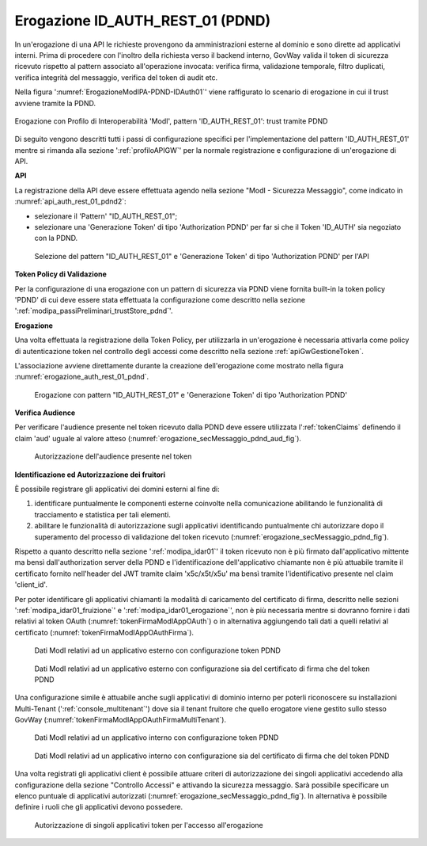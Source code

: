 .. _modipa_pdnd_erogazione:

Erogazione ID_AUTH_REST_01 (PDND)
----------------------------------

In un'erogazione di una API le richieste provengono da amministrazioni esterne al dominio e sono dirette ad applicativi interni. Prima di procedere con l'inoltro della richiesta verso il backend interno, GovWay valida il token di sicurezza ricevuto rispetto al pattern associato all'operazione invocata: verifica firma, validazione temporale, filtro duplicati, verifica integrità del messaggio, verifica del token di audit etc.

Nella figura ':numref:`ErogazioneModIPA-PDND-IDAuth01`' viene raffigurato lo scenario di erogazione in cui il trust avviene tramite la PDND.

.. figure:: ../../../../_figure_console/ErogazioneModIPA_PDND_IDAuth01.jpg
    :scale: 70%
    :align: center
    :name: ErogazioneModIPA-PDND-IDAuth01

    Erogazione con Profilo di Interoperabilità 'ModI', pattern 'ID_AUTH_REST_01': trust tramite PDND

Di seguito vengono descritti tutti i passi di configurazione specifici per l'implementazione del pattern 'ID_AUTH_REST_01' mentre si rimanda alla sezione ':ref:`profiloAPIGW`' per la normale registrazione e configurazione di un'erogazione di API.

**API**

La registrazione della API deve essere effettuata agendo nella sezione "ModI - Sicurezza Messaggio", come indicato in :numref:`api_auth_rest_01_pdnd2`:

- selezionare il 'Pattern' "ID_AUTH_REST_01";
- selezionare una 'Generazione Token' di tipo 'Authorization PDND' per far si che il Token 'ID_AUTH' sia negoziato con la PDND.
 

.. figure:: ../../../../_figure_console/modipa_api_auth_rest_01_pdnd.png
    :scale: 50%
    :name: api_auth_rest_01_pdnd2

    Selezione del pattern "ID_AUTH_REST_01" e 'Generazione Token' di tipo 'Authorization PDND' per l'API

**Token Policy di Validazione**

Per la configurazione di una erogazione con un pattern di sicurezza via PDND viene fornita built-in la token policy 'PDND' di cui deve essere stata effettuata la configurazione come descritto nella sezione ':ref:`modipa_passiPreliminari_trustStore_pdnd`'.

**Erogazione**

Una volta effettuata la registrazione della Token Policy, per utilizzarla in un'erogazione è necessaria attivarla come policy di autenticazione token nel controllo degli accessi come descritto nella sezione :ref:`apiGwGestioneToken`. 

L'associazione avviene direttamente durante la creazione dell'erogazione come mostrato nella figura :numref:`erogazione_auth_rest_01_pdnd`.

.. figure:: ../../../../_figure_console/modipa_erogazione_auth_rest_01_pdnd.png
    :scale: 50%
    :name: erogazione_auth_rest_01_pdnd

    Erogazione con pattern "ID_AUTH_REST_01" e 'Generazione Token' di tipo 'Authorization PDND'

**Verifica Audience**

Per verificare l'audience presente nel token ricevuto dalla PDND deve essere utilizzata l':ref:`tokenClaims` definendo il claim 'aud' uguale al valore atteso (:numref:`erogazione_secMessaggio_pdnd_aud_fig`).

.. figure:: ../../../../_figure_console/modipa_erogazione_secMessaggio_audience.png
    :scale: 70%
    :name: erogazione_secMessaggio_pdnd_aud_fig

    Autorizzazione dell'audience presente nel token

**Identificazione ed Autorizzazione dei fruitori**

È possibile registrare gli applicativi dei domini esterni al fine di:

1. identificare puntualmente le componenti esterne coinvolte nella comunicazione abilitando le funzionalità di tracciamento e statistica per tali elementi.
2. abilitare le funzionalità di autorizzazione sugli applicativi identificando puntualmente chi autorizzare dopo il superamento del processo di validazione del token ricevuto (:numref:`erogazione_secMessaggio_pdnd_fig`).

Rispetto a quanto descritto nella sezione ':ref:`modipa_idar01`' il token ricevuto non è più firmato dall'applicativo mittente ma bensì dall'authorization server della PDND e l'identificazione dell'applicativo chiamante non è più attuabile tramite il certificato fornito nell'header del JWT tramite claim 'x5c/x5t/x5u' ma bensì tramite l'identificativo presente nel claim 'client_id'. 

Per poter identificare gli applicativi chiamanti la modalità di caricamento del certificato di firma, descritto nelle sezioni ':ref:`modipa_idar01_fruizione`' e ':ref:`modipa_idar01_erogazione`', non è più necessaria mentre si dovranno fornire i dati relativi al token OAuth (:numref:`tokenFirmaModIAppOAuth`) o in alternativa aggiungendo tali dati a quelli relativi al certificato (:numref:`tokenFirmaModIAppOAuthFirma`).

.. figure:: ../../../../_figure_console/modipa_applicativo_esterno_token.png
    :scale: 70%
    :name: tokenFirmaModIAppOAuth

    Dati ModI relativi ad un applicativo esterno con configurazione token PDND

.. figure:: ../../../../_figure_console/modipa_applicativo_esterno_token_cert.png
    :scale: 70%
    :name: tokenFirmaModIAppOAuthFirma

    Dati ModI relativi ad un applicativo esterno con configurazione sia del certificato di firma che del token PDND


Una configurazione simile è attuabile anche sugli applicativi di dominio interno per poterli riconoscere su installazioni Multi-Tenant (':ref:`console_multitenant`') dove sia il tenant fruitore che quello erogatore viene gestito sullo stesso GovWay (:numref:`tokenFirmaModIAppOAuthFirmaMultiTenant`).

.. figure:: ../../../../_figure_console/modipa_applicativo_interno_token.png
    :scale: 70%
    :name: tokenFirmaModIAppOAuthFirmaMultiTenant

    Dati ModI relativi ad un applicativo interno con configurazione token PDND

.. figure:: ../../../../_figure_console/modipa_applicativo_interno_token_cert.png
    :scale: 70%
    :name: tokenFirmaModIAppOAuthFirmaMultiTenantKeystore

    Dati ModI relativi ad un applicativo interno con configurazione sia del certificato di firma che del token PDND

Una volta registrati gli applicativi client è possibile attuare criteri di autorizzazione dei singoli applicativi accedendo alla configurazione della sezione "Controllo Accessi" e attivando la sicurezza messaggio. Sarà possibile specificare un elenco puntuale di applicativi autorizzati (:numref:`erogazione_secMessaggio_pdnd_fig`). In alternativa è possibile definire i ruoli che gli applicativi devono possedere.

.. figure:: ../../../../_figure_console/modipa_erogazione_secMessaggio.png
    :scale: 70%
    :name: erogazione_secMessaggio_pdnd_fig

    Autorizzazione di singoli applicativi token per l'accesso all'erogazione
